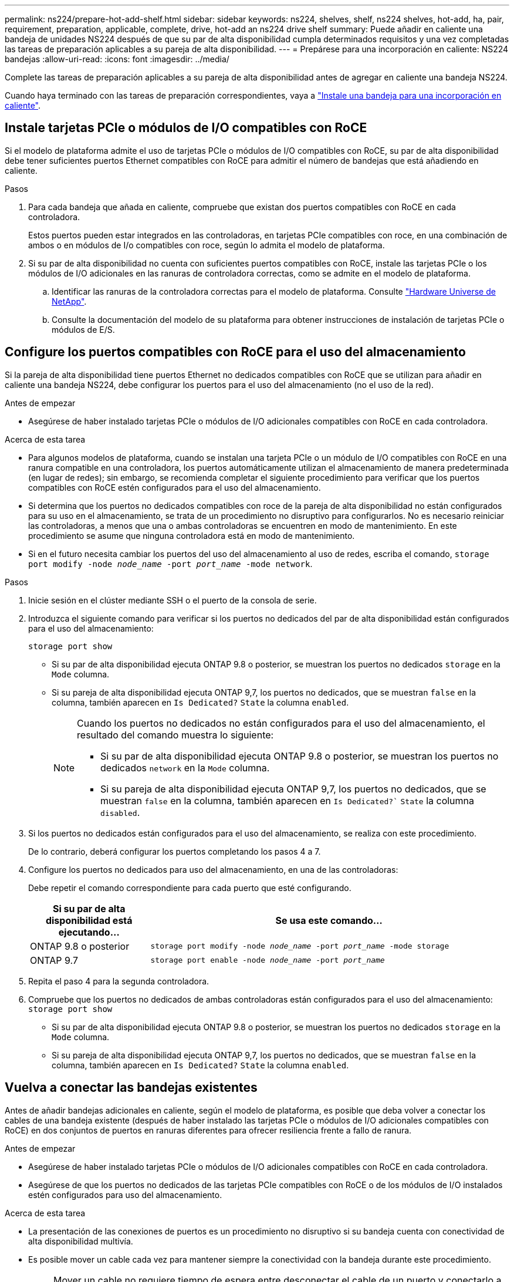 ---
permalink: ns224/prepare-hot-add-shelf.html 
sidebar: sidebar 
keywords: ns224, shelves, shelf, ns224 shelves, hot-add, ha, pair, requirement, preparation, applicable, complete, drive, hot-add an ns224 drive shelf 
summary: Puede añadir en caliente una bandeja de unidades NS224 después de que su par de alta disponibilidad cumpla determinados requisitos y una vez completadas las tareas de preparación aplicables a su pareja de alta disponibilidad. 
---
= Prepárese para una incorporación en caliente: NS224 bandejas
:allow-uri-read: 
:icons: font
:imagesdir: ../media/


[role="lead"]
Complete las tareas de preparación aplicables a su pareja de alta disponibilidad antes de agregar en caliente una bandeja NS224.

Cuando haya terminado con las tareas de preparación correspondientes, vaya a link:prepare-hot-add-shelf.html["Instale una bandeja para una incorporación en caliente"].



== Instale tarjetas PCIe o módulos de I/O compatibles con RoCE

Si el modelo de plataforma admite el uso de tarjetas PCIe o módulos de I/O compatibles con RoCE, su par de alta disponibilidad debe tener suficientes puertos Ethernet compatibles con RoCE para admitir el número de bandejas que está añadiendo en caliente.

.Pasos
. Para cada bandeja que añada en caliente, compruebe que existan dos puertos compatibles con RoCE en cada controladora.
+
Estos puertos pueden estar integrados en las controladoras, en tarjetas PCIe compatibles con roce, en una combinación de ambos o en módulos de I/o compatibles con roce, según lo admita el modelo de plataforma.

. Si su par de alta disponibilidad no cuenta con suficientes puertos compatibles con RoCE, instale las tarjetas PCIe o los módulos de I/O adicionales en las ranuras de controladora correctas, como se admite en el modelo de plataforma.
+
.. Identificar las ranuras de la controladora correctas para el modelo de plataforma. Consulte https://hwu.netapp.com["Hardware Universe de NetApp"^].
.. Consulte la documentación del modelo de su plataforma para obtener instrucciones de instalación de tarjetas PCIe o módulos de E/S.






== Configure los puertos compatibles con RoCE para el uso del almacenamiento

Si la pareja de alta disponibilidad tiene puertos Ethernet no dedicados compatibles con RoCE que se utilizan para añadir en caliente una bandeja NS224, debe configurar los puertos para el uso del almacenamiento (no el uso de la red).

.Antes de empezar
* Asegúrese de haber instalado tarjetas PCIe o módulos de I/O adicionales compatibles con RoCE en cada controladora.


.Acerca de esta tarea
* Para algunos modelos de plataforma, cuando se instalan una tarjeta PCIe o un módulo de I/O compatibles con RoCE en una ranura compatible en una controladora, los puertos automáticamente utilizan el almacenamiento de manera predeterminada (en lugar de redes); sin embargo, se recomienda completar el siguiente procedimiento para verificar que los puertos compatibles con RoCE estén configurados para el uso del almacenamiento.
* Si determina que los puertos no dedicados compatibles con roce de la pareja de alta disponibilidad no están configurados para su uso en el almacenamiento, se trata de un procedimiento no disruptivo para configurarlos. No es necesario reiniciar las controladoras, a menos que una o ambas controladoras se encuentren en modo de mantenimiento. En este procedimiento se asume que ninguna controladora está en modo de mantenimiento.
* Si en el futuro necesita cambiar los puertos del uso del almacenamiento al uso de redes, escriba el comando, `storage port modify -node _node_name_ -port _port_name_ -mode network`.


.Pasos
. Inicie sesión en el clúster mediante SSH o el puerto de la consola de serie.
. Introduzca el siguiente comando para verificar si los puertos no dedicados del par de alta disponibilidad están configurados para el uso del almacenamiento:
+
`storage port show`

+
** Si su par de alta disponibilidad ejecuta ONTAP 9.8 o posterior, se muestran los puertos no dedicados `storage` en la `Mode` columna.
** Si su pareja de alta disponibilidad ejecuta ONTAP 9,7, los puertos no dedicados, que se muestran `false` en la columna, también aparecen en `Is Dedicated?` `State` la columna `enabled`.
+
[NOTE]
====
Cuando los puertos no dedicados no están configurados para el uso del almacenamiento, el resultado del comando muestra lo siguiente:

*** Si su par de alta disponibilidad ejecuta ONTAP 9.8 o posterior, se muestran los puertos no dedicados `network` en la `Mode` columna.
*** Si su pareja de alta disponibilidad ejecuta ONTAP 9,7, los puertos no dedicados, que se muestran `false` en la columna, también aparecen en `Is Dedicated?`` `State` la columna `disabled`.


====


. Si los puertos no dedicados están configurados para el uso del almacenamiento, se realiza con este procedimiento.
+
De lo contrario, deberá configurar los puertos completando los pasos 4 a 7.

. Configure los puertos no dedicados para uso del almacenamiento, en una de las controladoras:
+
Debe repetir el comando correspondiente para cada puerto que esté configurando.

+
[cols="1,3"]
|===
| Si su par de alta disponibilidad está ejecutando... | Se usa este comando... 


 a| 
ONTAP 9.8 o posterior
 a| 
`storage port modify -node _node_name_ -port _port_name_ -mode storage`



 a| 
ONTAP 9.7
 a| 
`storage port enable -node _node_name_ -port _port_name_`

|===
. Repita el paso 4 para la segunda controladora.
. Compruebe que los puertos no dedicados de ambas controladoras están configurados para el uso del almacenamiento: `storage port show`
+
** Si su par de alta disponibilidad ejecuta ONTAP 9.8 o posterior, se muestran los puertos no dedicados `storage` en la `Mode` columna.
** Si su pareja de alta disponibilidad ejecuta ONTAP 9,7, los puertos no dedicados, que se muestran `false` en la columna, también aparecen en `Is Dedicated?` `State` la columna `enabled`.






== Vuelva a conectar las bandejas existentes

Antes de añadir bandejas adicionales en caliente, según el modelo de plataforma, es posible que deba volver a conectar los cables de una bandeja existente (después de haber instalado las tarjetas PCIe o módulos de I/O adicionales compatibles con RoCE) en dos conjuntos de puertos en ranuras diferentes para ofrecer resiliencia frente a fallo de ranura.

.Antes de empezar
* Asegúrese de haber instalado tarjetas PCIe o módulos de I/O adicionales compatibles con RoCE en cada controladora.
* Asegúrese de que los puertos no dedicados de las tarjetas PCIe compatibles con RoCE o de los módulos de I/O instalados estén configurados para uso del almacenamiento.


.Acerca de esta tarea
* La presentación de las conexiones de puertos es un procedimiento no disruptivo si su bandeja cuenta con conectividad de alta disponibilidad multivía.
* Es posible mover un cable cada vez para mantener siempre la conectividad con la bandeja durante este procedimiento.
+

NOTE: Mover un cable no requiere tiempo de espera entre desconectar el cable de un puerto y conectarlo a otro.

* Si es necesario, consulte las ilustraciones de cableado de bandejas correspondientes al modelo de plataforma en link:cable-overview-hot-add-shelf.html["Información general sobre el cableado para una incorporación en caliente"].


.Pasos
. Vuelva a conectar las conexiones de la bandeja existente en dos conjuntos de puertos compatibles con RoCE en ranuras diferentes, según corresponda al modelo de plataforma.


* Para sistemas AFF:
+
[role="tabbed-block"]
====
.AFF A1K
--
Realice una de las siguientes acciones si va a añadir una segunda bandeja o una cuarta bandeja en caliente.


NOTE: Si cuenta con un par de alta disponibilidad AFF A1K y está agregando una tercera bandeja en caliente y instalando un tercer o cuarto módulo de I/O compatible con RoCE en cada controladora, la tercera bandeja solo se cableará a los módulos de I/O del tercer o tercer y cuarto. No es necesario volver a conectar ninguna bandeja existente.

** Si va a agregar en caliente una segunda bandeja, vuelva a conectar los cables de la primera bandeja entre los módulos de I/O compatibles con RoCE de la ranura 11 y la ranura 10 de cada controladora.
+
Los subpasos suponen que la bandeja existente se conecta mediante cable a un módulo de I/O compatible con RoCE en la ranura 11 de cada controladora.

+
... En la controladora A, mueva el cable de la ranura 11, puerto b (e11b), a la ranura 10, puerto b (e10b).
... Repita el mismo cable y mueva la controladora B.


** Si va a agregar en caliente una cuarta bandeja, vuelva a conectar la tercera bandeja entre los módulos de I/O compatibles con RoCE en la ranura 9 y la ranura 8 de cada controladora.
+
En los subpasos se supone que la tercera bandeja se conecta mediante cable a un módulo I/O compatible con RoCE en la ranura 9 de cada controladora.

+
... En la controladora A, mueva el cable de la ranura 9, puerto b (e9b), a la ranura 8, puerto b (e8b).
... Repita el mismo cable y mueva la controladora B.




--
.AFF A70, AFF A90 o AFF C80
--
Si va a agregar en caliente una segunda bandeja, vuelva a conectar los cables de la primera bandeja entre los módulos de I/O compatibles con RoCE de la ranura 11 y la ranura 8 de cada controladora.

Los subpasos suponen que la bandeja existente se conecta mediante cable a un módulo de I/O compatible con RoCE en la ranura 11 de cada controladora.

.. En la controladora A, mueva el cable de la ranura 11, puerto b (e11b), a la ranura 8, puerto b (e8b).
.. Repita el mismo cable y mueva la controladora B.


--
.AFF A800 o AFF C800
--
Si va a agregar en caliente una segunda bandeja, vuelva a conectar la primera bandeja entre los dos conjuntos de puertos compatibles con RoCE de la ranura 5 y la ranura 3 de cada controladora.

Los subpasos dan por sentado que la bandeja existente se cableó a tarjetas PCIe compatibles con roce en la ranura 5 de cada controladora.

.. En la controladora A, mueva el cable de la ranura 5, puerto b (e5b), a la ranura 3, puerto b (e3b).
.. Repita el mismo cable y mueva la controladora B.


--
.A700 de AFF
--
Si va a agregar en caliente una segunda bandeja, vuelva a conectar la primera bandeja entre los dos conjuntos de puertos compatibles con RoCE de la ranura 3 y la ranura 7 de cada controladora.

Los subpasos dan por sentado que la bandeja existente se cableó a módulos de I/o compatibles con roce en la ranura 3 de cada controladora.

.. En la controladora A, mueva el cable de la ranura 3, puerto b (e3b), a la ranura 7, puerto b (e7b).
.. Repita el mismo cable y mueva la controladora B.


--
.AFF A400 o AFF C400
--
Si añade una segunda bandeja en caliente, según el modelo de plataforma, realice una de las siguientes acciones:

** En el AFF A400:
+
Vuelva a conectar la primera bandeja de los dos conjuntos de puertos compatibles con RoCE, e0c/e0d internos y en la ranura 5, en cada controladora.

+
En los subpasos se asume que la bandeja existente se cablea a los puertos integrados compatibles con RoCE e0c/e0d en cada controladora.

+
... En la controladora A, mueva el cable del puerto e0d a la ranura 5 puerto b (e5b).
... Repita el mismo cable y mueva la controladora B.


** En el AFF C400:
+
Vuelva a conectar la primera bandeja de los dos conjuntos de puertos compatibles con RoCE en la ranura 4 y la ranura 5, en cada controladora.

+
Los subpasos suponen que la bandeja existente está cableada a puertos compatibles con RoCE en la ranura 4 de cada controladora.

+
... En el controlador A, mueva el cable de la ranura 4, puerto a (e4a), a la ranura 5, puerto b (e5b).
... Repita el mismo cable y mueva la controladora B.




--
.AFF A900
--
Realice una de las siguientes acciones si va a añadir una segunda bandeja o una cuarta bandeja en caliente.

** Si va a agregar en caliente una segunda bandeja, vuelva a conectar los cables de la primera bandeja entre los módulos de I/O compatibles con RoCE de la ranura 2 y la ranura 10 de cada controladora.
+
Los subpasos suponen que la bandeja existente se conecta mediante cable a un módulo de I/O compatible con RoCE en la ranura 2 de cada controladora.

+
... En la controladora A, mueva el cable de la ranura 2, puerto b (e2b), a la ranura 10, puerto b (e10b).
... Repita el mismo cable y mueva la controladora B.


** Si va a agregar en caliente una cuarta bandeja, vuelva a conectar la tercera bandeja entre los módulos de I/O compatibles con RoCE en la ranura 1 y la ranura 11 de cada controladora.
+
En los subpasos se supone que la tercera bandeja se conecta mediante cable a un módulo I/O compatible con RoCE en la ranura 1 de cada controladora.

+
... En la controladora A, mueva el cable de la ranura 1, puerto b (e1b), a la ranura 11, puerto b (e11b).
... Repita el mismo cable y mueva la controladora B.




--
.AFF A30, AFF C30, AFF A50 o AFF C60
--
Si va a agregar en caliente una segunda bandeja, vuelva a conectar los cables de la primera bandeja entre los módulos de I/O compatibles con RoCE de la ranura 3 y la ranura 1 de cada controladora.

Los subpasos suponen que la bandeja existente se conecta mediante cable a un módulo de I/O compatible con RoCE en la ranura 3 de cada controladora.

.. En la controladora A, mueva el cable de la ranura 3, puerto b (e3b), a la ranura 1, puerto b (e1b).
.. Repita el mismo cable y mueva la controladora B.


--
====


* Para sistemas ASA:
+
[role="tabbed-block"]
====
.ASA A1K
--
Realice una de las siguientes acciones si va a añadir una segunda bandeja o una cuarta bandeja en caliente.


NOTE: Si cuenta con un par de alta disponibilidad ASA A1K y está agregando una tercera bandeja en caliente y instalando un tercer o cuarto módulo de I/O compatible con RoCE en cada controladora, la tercera bandeja solo se cableará a los módulos de I/O del tercer o tercer y cuarto. No es necesario volver a conectar ninguna bandeja existente.

** Si va a agregar en caliente una segunda bandeja, vuelva a conectar los cables de la primera bandeja entre los módulos de I/O compatibles con RoCE de la ranura 11 y la ranura 10 de cada controladora.
+
Los subpasos suponen que la bandeja existente se conecta mediante cable a un módulo de I/O compatible con RoCE en la ranura 11 de cada controladora.

+
... En la controladora A, mueva el cable de la ranura 11, puerto b (e11b), a la ranura 10, puerto b (e10b).
... Repita el mismo cable y mueva la controladora B.


** Si va a agregar en caliente una cuarta bandeja, vuelva a conectar la tercera bandeja entre los módulos de I/O compatibles con RoCE en la ranura 9 y la ranura 8 de cada controladora.
+
En los subpasos se supone que la tercera bandeja se conecta mediante cable a un módulo I/O compatible con RoCE en la ranura 9 de cada controladora.

+
... En la controladora A, mueva el cable de la ranura 9, puerto b (e9b), a la ranura 8, puerto b (e8b).
... Repita el mismo cable y mueva la controladora B.




--
.ASA A70 o ASA A90
--
Si va a agregar en caliente una segunda bandeja, vuelva a conectar los cables de la primera bandeja entre los módulos de I/O compatibles con RoCE de la ranura 11 y la ranura 8 de cada controladora.

Los subpasos suponen que la bandeja existente se conecta mediante cable a un módulo de I/O compatible con RoCE en la ranura 11 de cada controladora.

.. En la controladora A, mueva el cable de la ranura 11, puerto b (e11b), a la ranura 8, puerto b (e8b).
.. Repita el mismo cable y mueva la controladora B.


--
.ASA A800 o ASA C800
--
Si va a agregar en caliente una segunda bandeja, vuelva a conectar la primera bandeja entre los dos conjuntos de puertos compatibles con RoCE de la ranura 5 y la ranura 3 de cada controladora.

Los subpasos dan por sentado que la bandeja existente se cableó a tarjetas PCIe compatibles con roce en la ranura 5 de cada controladora.

.. En la controladora A, mueva el cable de la ranura 5, puerto b (e5b), a la ranura 3, puerto b (e3b).
.. Repita el mismo cable y mueva la controladora B.


--
.ASA A400 o ASA C400
--
Si añade una segunda bandeja en caliente, según el modelo de plataforma, realice una de las siguientes acciones:

** En el ASA A400:
+
Vuelva a conectar la primera bandeja de los dos conjuntos de puertos compatibles con RoCE, e0c/e0d internos y en la ranura 5, en cada controladora.

+
En los subpasos se asume que la bandeja existente se cablea a los puertos integrados compatibles con RoCE e0c/e0d en cada controladora.

+
... En la controladora A, mueva el cable del puerto e0d a la ranura 5 puerto b (e5b).
... Repita el mismo cable y mueva la controladora B.


** En el ASA C400:
+
Vuelva a conectar la primera bandeja de los dos conjuntos de puertos compatibles con RoCE en la ranura 4 y la ranura 5, en cada controladora.

+
Los subpasos suponen que la bandeja existente está cableada a puertos compatibles con RoCE en la ranura 4 de cada controladora.

+
... En el controlador A, mueva el cable de la ranura 4, puerto a (e4a), a la ranura 5, puerto b (e5b).
... Repita el mismo cable y mueva la controladora B.




--
.ASA A900
--
Realice una de las siguientes acciones si va a añadir una segunda bandeja o una cuarta bandeja en caliente.

** Si va a agregar en caliente una segunda bandeja, vuelva a conectar los cables de la primera bandeja entre los módulos de I/O compatibles con RoCE de la ranura 2 y la ranura 10 de cada controladora.
+
Los subpasos suponen que la bandeja existente se conecta mediante cable a un módulo de I/O compatible con RoCE en la ranura 2 de cada controladora.

+
... En la controladora A, mueva el cable de la ranura 2, puerto b (e2b), a la ranura 10, puerto b (e10b).
... Repita el mismo cable y mueva la controladora B.


** Si va a agregar en caliente una cuarta bandeja, vuelva a conectar la tercera bandeja entre los módulos de I/O compatibles con RoCE en la ranura 1 y la ranura 11 de cada controladora.
+
En los subpasos se supone que la tercera bandeja se conecta mediante cable a un módulo I/O compatible con RoCE en la ranura 1 de cada controladora.

+
... En la controladora A, mueva el cable de la ranura 1, puerto b (e1b), a la ranura 11, puerto b (e11b).
... Repita el mismo cable y mueva la controladora B.




--
.ASA A30 o ASA A50
--
Si va a agregar en caliente una segunda bandeja, vuelva a conectar los cables de la primera bandeja entre los módulos de I/O compatibles con RoCE de la ranura 3 y la ranura 1 de cada controladora.

Los subpasos suponen que la bandeja existente se conecta mediante cable a un módulo de I/O compatible con RoCE en la ranura 3 de cada controladora.

.. En la controladora A, mueva el cable de la ranura 3, puerto b (e3b), a la ranura 1, puerto b (e1b).
.. Repita el mismo cable y mueva la controladora B.


--
====


. Compruebe que la bandeja remachada está cableada correctamente mediante https://mysupport.netapp.com/site/tools/tool-eula/activeiq-configadvisor["Active IQ Config Advisor"^].
+
Si se genera algún error de cableado, siga las acciones correctivas proporcionadas.





== Deshabilite la asignación automática de unidades

Si desea asignar manualmente propiedad de unidad para la bandeja NS224 que se añade en caliente, debe deshabilitar la asignación de unidades automática si está habilitada.

Si no está seguro si debe asignar manualmente propiedad de una unidad o desea comprender la asignación automática de políticas de propiedad de unidades para el sistema de almacenamiento, vaya a https://docs.netapp.com/us-en/ontap/disks-aggregates/disk-autoassignment-policy-concept.html["Acerca de la asignación automática de propiedad de disco"^].

.Pasos
. Compruebe si la asignación automática de unidades está habilitada: `storage disk option show`
+
Puede introducir el comando en cualquiera de los nodos.

+
Si la asignación automática de unidades está habilitada, el resultado se muestra `on` en `Auto Assign` la columna (en cada nodo).

. Si la asignación automática de unidades está habilitada, deshabilítela: `storage disk option modify -node _node_name_ -autoassign off`
+
Debe deshabilitar la asignación automática de unidades en ambos nodos.


